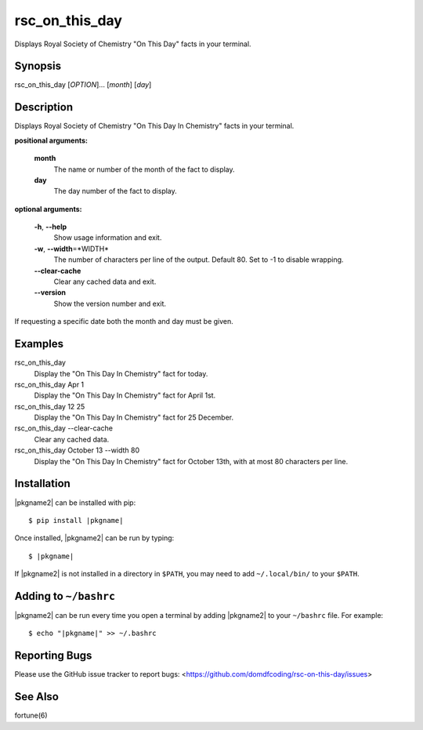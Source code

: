 ****************
rsc_on_this_day
****************

Displays Royal Society of Chemistry "On This Day" facts in your terminal.

Synopsis
-----------

rsc_on_this_day [*OPTION*]... [*month*] [*day*]


Description
-------------

Displays Royal Society of Chemistry "On This Day In Chemistry" facts in your
terminal.

**positional arguments:**

	**month**
		The name or number of the month of the fact to display.

	**day**
		The day number of the fact to display.

**optional arguments:**

	**-h**, **--help**
		Show usage information and exit.

	**-w**, **--width**\=\*WIDTH*
		The number of characters per line of the output.
		Default 80. Set to -1 to disable wrapping.

	**--clear-cache**
		Clear any cached data and exit.

	**--version**
		Show the version number and exit.

If requesting a specific date both the month and day must be given.


Examples
---------

rsc_on_this_day
	Display the "On This Day In Chemistry" fact for today.

rsc_on_this_day Apr 1
	Display the "On This Day In Chemistry" fact for April 1st.

rsc_on_this_day 12 25
	Display the "On This Day In Chemistry" fact for 25 December.

rsc_on_this_day --clear-cache
	Clear any cached data.

rsc_on_this_day October 13 --width 80
	Display the "On This Day In Chemistry" fact for October 13th, with at most 80 characters per line.


Installation
-------------

|pkgname2| can be installed with pip:


.. parsed-literal::

	$ pip install |pkgname|


Once installed, |pkgname2| can be run by typing:

.. parsed-literal::

	$ |pkgname|

If |pkgname2| is not installed in a directory in ``$PATH``, you may need to add ``~/.local/bin/`` to your ``$PATH``.

Adding to ``~/bashrc``
-----------------------

|pkgname2| can be run every time you open a terminal by adding |pkgname2| to your ``~/bashrc`` file. For example:

.. parsed-literal::

    $ echo "|pkgname|" >> ~/.bashrc

Reporting Bugs
---------------

Please use the GitHub issue tracker to report bugs: <`https://github.com/domdfcoding/rsc-on-this-day/issues <https://github.com/domdfcoding/rsc-on-this-day/issues>`_>

See Also
-----------
fortune(6)
